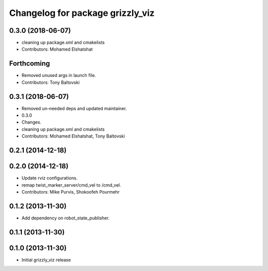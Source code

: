 ^^^^^^^^^^^^^^^^^^^^^^^^^^^^^^^^^
Changelog for package grizzly_viz
^^^^^^^^^^^^^^^^^^^^^^^^^^^^^^^^^

0.3.0 (2018-06-07)
------------------
* cleaning up package.xml and cmakelists
* Contributors: Mohamed Elshatshat

Forthcoming
-----------
* Removed unused args in launch file.
* Contributors: Tony Baltovski

0.3.1 (2018-06-07)
------------------
* Removed un-needed deps and updated maintainer.
* 0.3.0
* Changes.
* cleaning up package.xml and cmakelists
* Contributors: Mohamed Elshatshat, Tony Baltovski

0.2.1 (2014-12-18)
------------------

0.2.0 (2014-12-18)
------------------
* Update rviz configurations.
* remap twist_marker_server/cmd_vel to /cmd_vel.
* Contributors: Mike Purvis, Shokoofeh Pourmehr

0.1.2 (2013-11-30)
------------------
* Add dependency on robot_state_publisher.

0.1.1 (2013-11-30)
------------------

0.1.0 (2013-11-30)
------------------
* Initial grizzly_viz release
